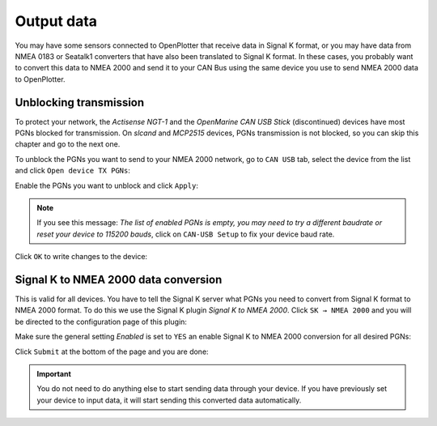 .. _CANout:

.. |OPcanOP| image:: img/openplotter-24.png
.. |OPcanSK| image:: img/sk.png

Output data
###########

You may have some sensors connected to OpenPlotter that receive data in Signal K format, or you may have data from NMEA 0183 or Seatalk1 converters that have also been translated to Signal K format. In these cases, you probably want to convert this data to NMEA 2000 and send it to your CAN Bus using the same device you use to send NMEA 2000 data to OpenPlotter.

Unblocking transmission
***********************

To protect your network, the *Actisense NGT-1* and the *OpenMarine CAN USB Stick* (discontinued) devices have most PGNs blocked for transmission. On *slcand* and *MCP2515* devices, PGNs transmission is not blocked, so you can skip this chapter and go to the next one.

To unblock the PGNs you want to send to your NMEA 2000 network, go to |OPcanOP| ``CAN USB`` tab, select the device from the list and click |OPcanOP| ``Open device TX PGNs``:

.. image:: img/serial_can8.png

Enable the PGNs you want to unblock and click ``Apply``:

.. image:: img/serial_can9.png

.. note::
	If you see this message: *The list of enabled PGNs is empty, you may need to try a different baudrate or reset your device to 115200 bauds*, click on |OPcanOP| ``CAN-USB Setup`` to fix your device baud rate.

Click ``OK`` to write changes to the device:

.. image:: img/serial_can10.png

Signal K to NMEA 2000 data conversion
*************************************

This is valid for all devices. You have to tell the Signal K server what PGNs you need to convert from Signal K format to NMEA 2000 format. To do this we use the Signal K plugin *Signal K to NMEA 2000*. Click |OPcanSK| ``SK → NMEA 2000`` and you will be directed to the configuration page of this plugin:

.. image:: img/serial_can11.png

Make sure the general setting *Enabled* is set to ``YES`` an enable Signal K to NMEA 2000 conversion for all desired PGNs:

.. image:: img/serial_can12.png

Click ``Submit`` at the bottom of the page and you are done:

.. image:: img/serial_can13.png

.. important::
	You do not need to do anything else to start sending data through your device. If you have previously set your device to input data, it will start sending this converted data automatically.